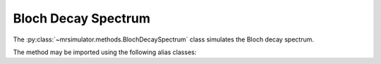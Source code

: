 Bloch Decay Spectrum
--------------------

The :py:class:`~mrsimulator.methods.BlochDecaySpectrum` class simulates the
Bloch decay spectrum.

.. testcode::

    from mrsimulator.methods import BlochDecaySpectrum

    method = BlochDecaySpectrum(
        channels=["1H"],
        rotor_frequency=12500,  # in Hz
        rotor_angle=54.735 * 3.14159 / 180,  # in rad
        magnetic_flux_density=9.4,  # in tesla
        spectral_dimensions=[
            dict(
                count=1024,
                spectral_width=25e3,  # in Hz
                reference_offset=-4e3,  # in Hz
            )
        ],
    )

The method may be imported using the following alias classes:

.. testcode::

  from mrsimulator.methods import BlochSpectrum

.. minigallery:: mrsimulator.methods.BlochDecaySpectrum mrsimulator.methods.BlochSpectrum
..     :add-heading: Examples using ``BlochDecaySpectrum``
..     :heading-level: "
